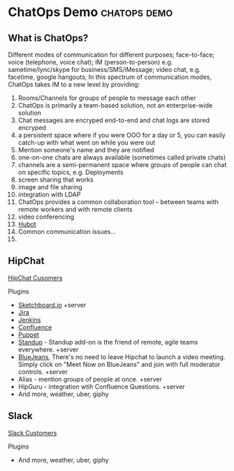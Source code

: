 * ChatOps Demo                                                 :chatops:demo:
** What is ChatOps?
Different modes of communication for different purposes; face-to-face; voice (telephone, voice chat); IM (person-to-person) e.g. sametime/lync/skype for business/SMS/iMessage; video chat, e.g. facetime, google hangouts;
In this spectrum of communication modes, ChatOps takes IM to a new level by providing:
1. Rooms/Channels for groups of people to message each other
2. ChatOps is primarily a team-based solution, not an enterprise-wide solution
3. Chat messages are encryped end-to-end and chat logs are stored encryped
2. a persistent space where if you were OOO for a day or 5, you can easily catch-up with what went on while you were out
3. Mention someone's name and they are notified
4. one-on-one chats are always available (sometimes called private chats)
5. channels are a semi-permanent space where groups of people can chat on specific topics, e.g. Deployments
6. screen sharing that works
7. image and file sharing
8. integration with LDAP
9. ChatOps provides a common collaboration tool -- between teams with remote workers and with remote clients
10. video conferencing
11. [[https://hubot.github.com][Hubot]]
12. Common communication issues...
13. 
** HipChat
   [[https://www.hipchat.com/customers][HipChat Cusomers]]
**** Plugins
- [[https://marketplace.atlassian.com/plugins/2c61c34b-b0d7-4c71/server/overview][Sketchboard.io]] +server
- [[https://marketplace.atlassian.com/plugins/com.jira.hipchat/overview][Jira]]
- [[https://marketplace.atlassian.com/plugins/com.jenkins.hipchat/overview][Jenkins]]
- [[https://marketplace.atlassian.com/plugins/com.confluence.hipchat/overview][Confluence]]
- [[https://marketplace.atlassian.com/plugins/puppet/cloud/overview][Puppet]] 
- [[https://marketplace.atlassian.com/plugins/hc-standup/cloud/overview?_ga=1.255579983.631192746.1465567038][Standup]] - Standup add-on is the friend of remote, agile teams everywhere. +server
- [[https://marketplace.atlassian.com/plugins/bluejeans-hipchat-service/cloud/overview?_ga=1.16560753.631192746.1465567038][BlueJeans]], There's no need to leave Hipchat to launch a video meeting. Simply click on "Meet Now on BlueJeans" and join with full moderator controls. +server
- Alias - mention groups of people at once. +server
- HipGuru - integration wtih Confluence Questions. +server
- And more, weather, uber, giphy
** Slack
   [[https://slack.com/customers][Slack Customers]]
**** Plugins
- And more, weather, uber, giphy
